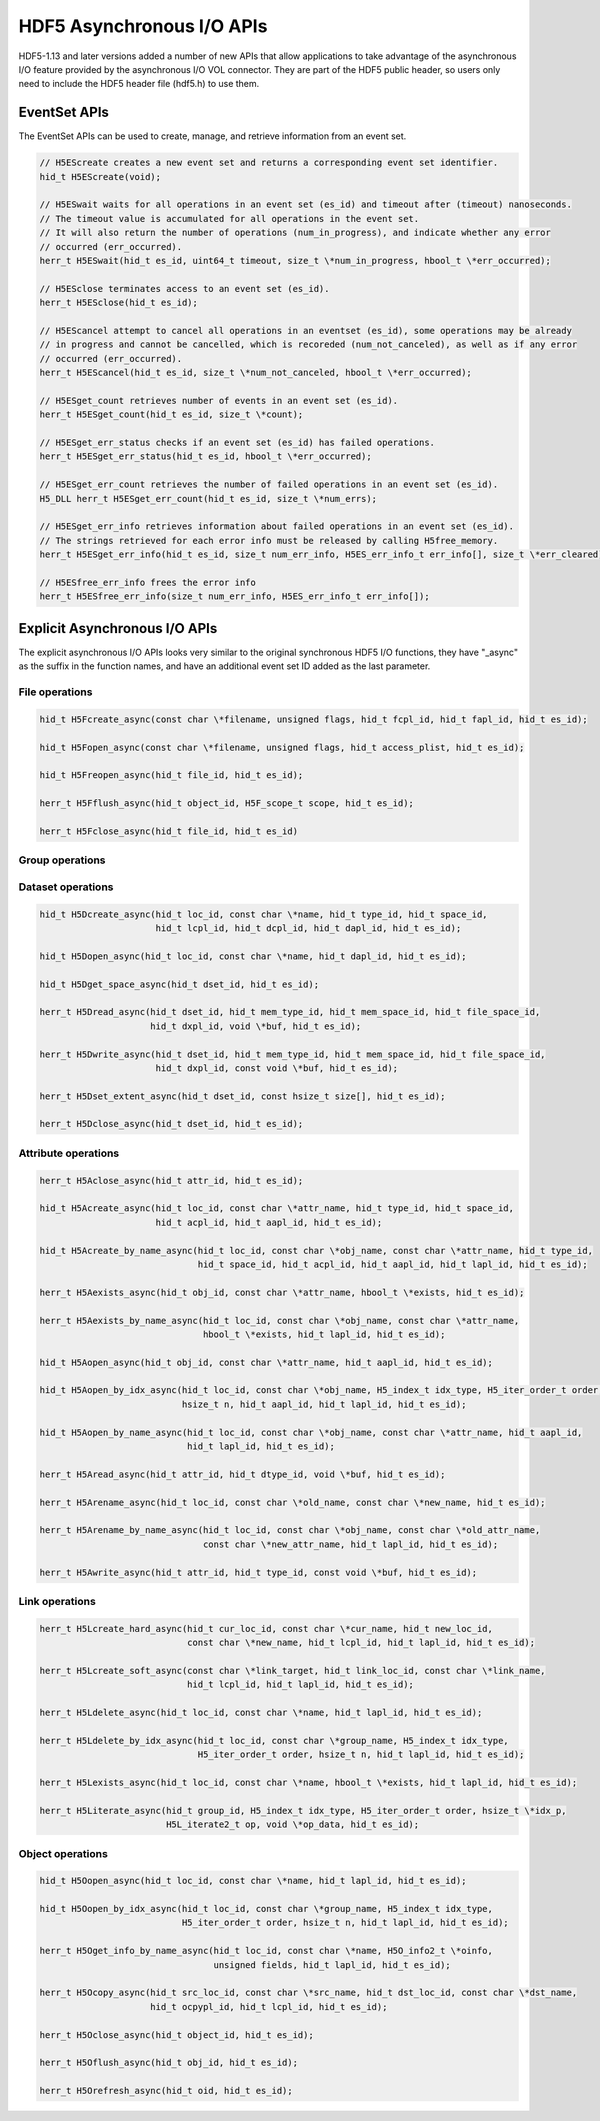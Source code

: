HDF5 Asynchronous I/O APIs
==========================
HDF5-1.13 and later versions added a number of new APIs that allow applications to take advantage of the asynchronous I/O feature provided by the asynchronous I/O VOL connector. They are part of the HDF5 public header, so users only need to include the HDF5 header file (hdf5.h) to use them.

EventSet APIs
-------------
The EventSet APIs can be used to create, manage, and retrieve information from an event set.

.. code-block::

    // H5EScreate creates a new event set and returns a corresponding event set identifier.
    hid_t H5EScreate(void);
    
    // H5ESwait waits for all operations in an event set (es_id) and timeout after (timeout) nanoseconds.
    // The timeout value is accumulated for all operations in the event set.
    // It will also return the number of operations (num_in_progress), and indicate whether any error
    // occurred (err_occurred).
    herr_t H5ESwait(hid_t es_id, uint64_t timeout, size_t \*num_in_progress, hbool_t \*err_occurred);
    
    // H5ESclose terminates access to an event set (es_id).
    herr_t H5ESclose(hid_t es_id);
    
    // H5EScancel attempt to cancel all operations in an eventset (es_id), some operations may be already
    // in progress and cannot be cancelled, which is recoreded (num_not_canceled), as well as if any error
    // occurred (err_occurred).
    herr_t H5EScancel(hid_t es_id, size_t \*num_not_canceled, hbool_t \*err_occurred);
    
    // H5ESget_count retrieves number of events in an event set (es_id).
    herr_t H5ESget_count(hid_t es_id, size_t \*count);
    
    // H5ESget_err_status checks if an event set (es_id) has failed operations.
    herr_t H5ESget_err_status(hid_t es_id, hbool_t \*err_occurred);
    
    // H5ESget_err_count retrieves the number of failed operations in an event set (es_id).
    H5_DLL herr_t H5ESget_err_count(hid_t es_id, size_t \*num_errs);
    
    // H5ESget_err_info retrieves information about failed operations in an event set (es_id).  
    // The strings retrieved for each error info must be released by calling H5free_memory.
    herr_t H5ESget_err_info(hid_t es_id, size_t num_err_info, H5ES_err_info_t err_info[], size_t \*err_cleared);
    
    // H5ESfree_err_info frees the error info
    herr_t H5ESfree_err_info(size_t num_err_info, H5ES_err_info_t err_info[]);

Explicit Asynchronous I/O APIs
------------------------------
The explicit asynchronous I/O APIs looks very similar to the original synchronous HDF5 I/O functions, they have "_async" as the suffix in the function names, and have an additional event set ID added as the last parameter.

---------------
File operations
---------------
.. code-block::

    hid_t H5Fcreate_async(const char \*filename, unsigned flags, hid_t fcpl_id, hid_t fapl_id, hid_t es_id);
    
    hid_t H5Fopen_async(const char \*filename, unsigned flags, hid_t access_plist, hid_t es_id);
    
    hid_t H5Freopen_async(hid_t file_id, hid_t es_id);
    
    herr_t H5Fflush_async(hid_t object_id, H5F_scope_t scope, hid_t es_id);
    
    herr_t H5Fclose_async(hid_t file_id, hid_t es_id)
    
----------------
Group operations
----------------
.. code-block::
    hid_t H5Gcreate_async(hid_t loc_id, const char \*name, hid_t lcpl_id, hid_t gcpl_id, hid_t gapl_id, hid_t es_id);
    
    hid_t H5Gopen_async(hid_t loc_id, const char \*name, hid_t gapl_id, hid_t es_id);
    
    herr_t H5Gget_info_async(hid_t loc_id, H5G_info_t \*ginfo, hid_t es_id);
    
    herr_t H5Gget_info_by_name_async(hid_t loc_id, const char \*name, H5G_info_t \*ginfo,
                                     hid_t lapl_id, hid_t es_id);
    
    herr_t H5Gget_info_by_idx_async(hid_t loc_id, const char \*group_name, H5_index_t idx_type,
                                    H5_iter_order_t order, hsize_t n, H5G_info_t \*ginfo,
                                    hid_t lapl_id, hid_t es_id);
    
    herr_t H5Gclose_async(hid_t group_id, hid_t es_id);

------------------
Dataset operations
------------------
.. code-block::

    hid_t H5Dcreate_async(hid_t loc_id, const char \*name, hid_t type_id, hid_t space_id, 
                          hid_t lcpl_id, hid_t dcpl_id, hid_t dapl_id, hid_t es_id);
    
    hid_t H5Dopen_async(hid_t loc_id, const char \*name, hid_t dapl_id, hid_t es_id);
    
    hid_t H5Dget_space_async(hid_t dset_id, hid_t es_id);
    
    herr_t H5Dread_async(hid_t dset_id, hid_t mem_type_id, hid_t mem_space_id, hid_t file_space_id, 
                         hid_t dxpl_id, void \*buf, hid_t es_id);
    
    herr_t H5Dwrite_async(hid_t dset_id, hid_t mem_type_id, hid_t mem_space_id, hid_t file_space_id, 
                          hid_t dxpl_id, const void \*buf, hid_t es_id);
    
    herr_t H5Dset_extent_async(hid_t dset_id, const hsize_t size[], hid_t es_id);
    
    herr_t H5Dclose_async(hid_t dset_id, hid_t es_id);

--------------------
Attribute operations
--------------------
.. code-block::

    herr_t H5Aclose_async(hid_t attr_id, hid_t es_id);
    
    hid_t H5Acreate_async(hid_t loc_id, const char \*attr_name, hid_t type_id, hid_t space_id, 
                          hid_t acpl_id, hid_t aapl_id, hid_t es_id);
    
    hid_t H5Acreate_by_name_async(hid_t loc_id, const char \*obj_name, const char \*attr_name, hid_t type_id,
                                  hid_t space_id, hid_t acpl_id, hid_t aapl_id, hid_t lapl_id, hid_t es_id);
    
    herr_t H5Aexists_async(hid_t obj_id, const char \*attr_name, hbool_t \*exists, hid_t es_id);
    
    herr_t H5Aexists_by_name_async(hid_t loc_id, const char \*obj_name, const char \*attr_name,
                                   hbool_t \*exists, hid_t lapl_id, hid_t es_id);
    
    hid_t H5Aopen_async(hid_t obj_id, const char \*attr_name, hid_t aapl_id, hid_t es_id);
    
    hid_t H5Aopen_by_idx_async(hid_t loc_id, const char \*obj_name, H5_index_t idx_type, H5_iter_order_t order, 
                               hsize_t n, hid_t aapl_id, hid_t lapl_id, hid_t es_id);
    
    hid_t H5Aopen_by_name_async(hid_t loc_id, const char \*obj_name, const char \*attr_name, hid_t aapl_id,
                                hid_t lapl_id, hid_t es_id);
    
    herr_t H5Aread_async(hid_t attr_id, hid_t dtype_id, void \*buf, hid_t es_id);
    
    herr_t H5Arename_async(hid_t loc_id, const char \*old_name, const char \*new_name, hid_t es_id);
    
    herr_t H5Arename_by_name_async(hid_t loc_id, const char \*obj_name, const char \*old_attr_name,
                                   const char \*new_attr_name, hid_t lapl_id, hid_t es_id);
    
    herr_t H5Awrite_async(hid_t attr_id, hid_t type_id, const void \*buf, hid_t es_id);

---------------
Link operations
---------------
.. code-block::

    herr_t H5Lcreate_hard_async(hid_t cur_loc_id, const char \*cur_name, hid_t new_loc_id,
                                const char \*new_name, hid_t lcpl_id, hid_t lapl_id, hid_t es_id);
    
    herr_t H5Lcreate_soft_async(const char \*link_target, hid_t link_loc_id, const char \*link_name,
                                hid_t lcpl_id, hid_t lapl_id, hid_t es_id);
    
    herr_t H5Ldelete_async(hid_t loc_id, const char \*name, hid_t lapl_id, hid_t es_id);
    
    herr_t H5Ldelete_by_idx_async(hid_t loc_id, const char \*group_name, H5_index_t idx_type,
                                  H5_iter_order_t order, hsize_t n, hid_t lapl_id, hid_t es_id);
    
    herr_t H5Lexists_async(hid_t loc_id, const char \*name, hbool_t \*exists, hid_t lapl_id, hid_t es_id);
    
    herr_t H5Literate_async(hid_t group_id, H5_index_t idx_type, H5_iter_order_t order, hsize_t \*idx_p, 
                            H5L_iterate2_t op, void \*op_data, hid_t es_id);

-----------------
Object operations
-----------------
.. code-block::

    hid_t H5Oopen_async(hid_t loc_id, const char \*name, hid_t lapl_id, hid_t es_id);
    
    hid_t H5Oopen_by_idx_async(hid_t loc_id, const char \*group_name, H5_index_t idx_type, 
                               H5_iter_order_t order, hsize_t n, hid_t lapl_id, hid_t es_id);
    
    herr_t H5Oget_info_by_name_async(hid_t loc_id, const char \*name, H5O_info2_t \*oinfo,
                                     unsigned fields, hid_t lapl_id, hid_t es_id);
    
    herr_t H5Ocopy_async(hid_t src_loc_id, const char \*src_name, hid_t dst_loc_id, const char \*dst_name, 
                         hid_t ocpypl_id, hid_t lcpl_id, hid_t es_id);
    
    herr_t H5Oclose_async(hid_t object_id, hid_t es_id);
    
    herr_t H5Oflush_async(hid_t obj_id, hid_t es_id);
    
    herr_t H5Orefresh_async(hid_t oid, hid_t es_id);

